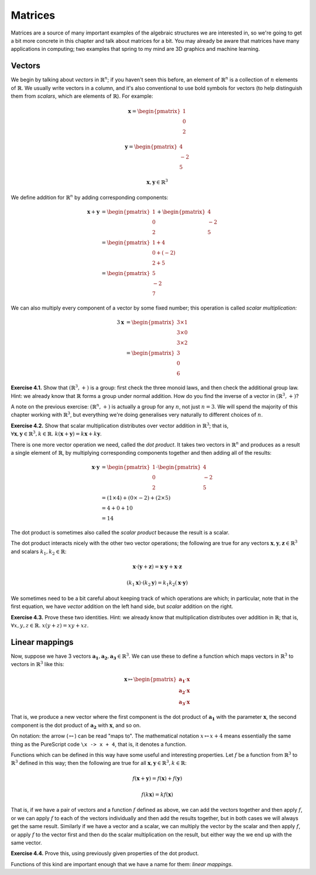 Matrices
========

Matrices are a source of many important examples of the algebraic structures we
are interested in, so we're going to get a bit more concrete in this chapter
and talk about matrices for a bit. You may already be aware that matrices have
many applications in computing; two examples that spring to my mind are 3D
graphics and machine learning.

Vectors
-------

We begin by talking about *vectors* in :math:`\mathbb{R}^n`; if you haven't
seen this before, an element of :math:`\mathbb{R}^n` is a collection of
:math:`n` elements of :math:`\mathbb{R}`. We usually write vectors in a column,
and it's also conventional to use bold symbols for vectors (to help distinguish
them from *scalars*, which are elements of :math:`\mathbb{R}`). For example:

.. math::
  \boldsymbol{x} = \begin{pmatrix}1\\0\\2\end{pmatrix}

  \boldsymbol{y} = \begin{pmatrix}4\\-2\\5\end{pmatrix}

  \boldsymbol{x}, \boldsymbol{y} \in \mathbb{R}^3

We define addition for :math:`\mathbb{R}^n` by adding corresponding components:

.. math::
  \boldsymbol{x} + \boldsymbol{y}
    &= \begin{pmatrix}1\\0\\2\end{pmatrix} + \begin{pmatrix}4\\-2\\5\end{pmatrix} \\
    &= \begin{pmatrix}1+4\\0+(-2)\\2+5\end{pmatrix} \\
    &= \begin{pmatrix}5\\-2\\7\end{pmatrix}

We can also multiply every component of a vector by some fixed number; this
operation is called *scalar multiplication:*

.. math::
  3\boldsymbol{x} &= \begin{pmatrix}3 \times 1\\3 \times 0\\3 \times 2\end{pmatrix} \\
                  &= \begin{pmatrix}3\\0\\6\end{pmatrix}

**Exercise 4.1.** Show that :math:`(\mathbb{R}^3, +)` is a group: first check
the three monoid laws, and then check the additional group law. Hint: we already
know that :math:`\mathbb{R}` forms a group under normal addition. How do you
find the inverse of a vector in :math:`(\mathbb{R}^3, +)`?

A note on the previous exercise: :math:`(\mathbb{R}^n, +)` is actually a group
for any :math:`n`, not just :math:`n = 3`. We will spend the majority of this
chapter working with :math:`\mathbb{R}^3`, but everything we're doing
generalises very naturally to different choices of :math:`n`.

**Exercise 4.2.** Show that scalar multiplication distributes over vector
addition in :math:`\mathbb{R}^3`; that is, :math:`\forall \boldsymbol{x},
\boldsymbol{y} \in \mathbb{R}^3, k \in \mathbb{R}.\; k(\boldsymbol{x} +
\boldsymbol{y}) = k\boldsymbol{x} + k\boldsymbol{y}`.

There is one more vector operation we need, called the *dot product*. It
takes two vectors in :math:`\mathbb{R}^n` and produces as a result a single
element of :math:`\mathbb{R}`, by multiplying corresponding components together
and then adding all of the results:

.. math::
  \boldsymbol{x} \cdot \boldsymbol{y}
    &= \begin{pmatrix}1\\0\\2\end{pmatrix} \cdot \begin{pmatrix}4\\-2\\5\end{pmatrix} \\
    &= (1 \times 4) + (0 \times -2) + (2 \times 5) \\
    &= 4 + 0 + 10 \\
    &= 14

The dot product is sometimes also called the *scalar product* because the
result is a scalar.

The dot product interacts nicely with the other two vector operations; the
following are true for any vectors :math:`\boldsymbol{x}, \boldsymbol{y},
\boldsymbol{z} \in \mathbb{R}^3` and scalars :math:`k_1, k_2 \in \mathbb{R}`:

.. math::
  \boldsymbol{x} \cdot (\boldsymbol{y} + \boldsymbol{z}) =
    \boldsymbol{x} \cdot \boldsymbol{y} + \boldsymbol{x} \cdot \boldsymbol{z}

  (k_1 \boldsymbol{x}) \cdot (k_2 \boldsymbol{y}) =
    k_1 k_2 (\boldsymbol{x} \cdot \boldsymbol{y})

We sometimes need to be a bit careful about keeping track of which operations
are which; in particular, note that in the first equation, we have *vector*
addition on the left hand side, but *scalar* addition on the right.

**Exercise 4.3.** Prove these two identities. Hint: we already know that
multiplication distributes over addition in :math:`\mathbb{R}`; that is,
:math:`\forall x, y, z \in \mathbb{R}.\; x(y + z) = xy + xz`.

Linear mappings
---------------

Now, suppose we have 3 vectors :math:`\boldsymbol{a_1}, \boldsymbol{a_2},
\boldsymbol{a_3} \in \mathbb{R}^3`. We can use these to define a function which
maps vectors in :math:`\mathbb{R}^3` to vectors in :math:`\mathbb{R}^3` like
this:

.. math::
  \boldsymbol{x}
    \mapsto
    \begin{pmatrix}
      \boldsymbol{a_1} \cdot \boldsymbol{x} \\
      \boldsymbol{a_2} \cdot \boldsymbol{x} \\
      \boldsymbol{a_3} \cdot \boldsymbol{x}
    \end{pmatrix}

That is, we produce a new vector where the first component is the dot product
of :math:`\boldsymbol{a_1}` with the parameter :math:`\boldsymbol{x}`, the
second component is the dot product of :math:`\boldsymbol{a_2}` with
:math:`\boldsymbol{x}`, and so on.

On notation: the arrow (:math:`\mapsto`) can be read "maps to". The
mathematical notation :math:`x \mapsto x + 4` means essentially the same thing
as the PureScript code ``\x -> x + 4``, that is, it denotes a function.

Functions which can be defined in this way have some useful and interesting
properties. Let :math:`f` be a function from :math:`\mathbb{R}^3` to
:math:`\mathbb{R}^3` defined in this way; then the following are true for all
:math:`\boldsymbol{x}, \boldsymbol{y} \in \mathbb{R}^3, k \in \mathbb{R}`:

.. math::
  f(\boldsymbol{x} + \boldsymbol{y}) = f(\boldsymbol{x}) + f(\boldsymbol{y})

  f(k \boldsymbol{x}) = k f(\boldsymbol{x})

That is, if we have a pair of vectors and a function :math:`f` defined as
above, we can add the vectors together and then apply :math:`f`, or we can
apply :math:`f` to each of the vectors individually and then add the results
together, but in both cases we will always get the same result. Similarly if we
have a vector and a scalar, we can multiply the vector by the scalar and then
apply :math:`f`, or apply :math:`f` to the vector first and then do the scalar
multiplication on the result, but either way the we end up with the same vector.

**Exercise 4.4.** Prove this, using previously given properties of the dot
product.

Functions of this kind are important enough that we have a name for them:
*linear mappings*.


